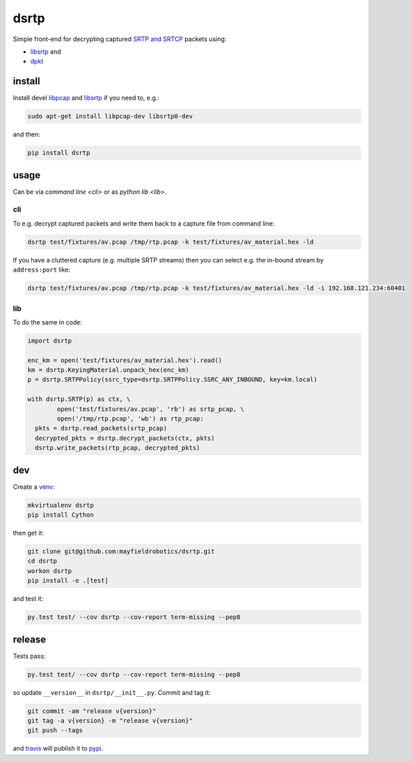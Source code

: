 =====
dsrtp
=====

.. image:: https://travis-ci.org/mayfieldrobotics/dsrtp.svg
   :target: https://travis-ci.org/mayfieldrobotics/dsrtp
    
.. image:: https://img.shields.io/pypi/v/dsrtp.svg
   :target: https://pypi.python.org/pypi/dsrtp

Simple front-end for decrypting captured `SRTP and SRTCP <https://www.ietf.org/rfc/rfc3711.txt>`_ packets using:

- `libsrtp <https://github.com/cisco/libsrtp>`_ and 
- `dpkt <https://github.com/kbandla/dpkt>`_

install
-------

Install devel `libpcap <https://github.com/the-tcpdump-group/libpcap>`_ and `libsrtp <https://github.com/cisco/libsrtp>`_ if you need to, e.g.:

.. code:: bash

   sudo apt-get install libpcap-dev libsrtp0-dev
   
and then:

.. code:: bash

   pip install dsrtp

usage
-----

Can be via `command line <cli>` or as `python lib <lib>`.

cli
~~~

To e.g. decrypt captured packets and write them back to a capture file from
command line:

.. code:: bash

   dsrtp test/fixtures/av.pcap /tmp/rtp.pcap -k test/fixtures/av_material.hex -ld

If you have a cluttered capture (e.g. multiple SRTP streams) then you can
select e.g. the in-bound stream by ``address:port`` like:

.. code:: bash

   dsrtp test/fixtures/av.pcap /tmp/rtp.pcap -k test/fixtures/av_material.hex -ld -i 192.168.121.234:60401 

lib
~~~

To do the same in code:

.. code:: python

   import dsrtp
   
   enc_km = open('test/fixtures/av_material.hex').read()
   km = dsrtp.KeyingMaterial.unpack_hex(enc_km)
   p = dsrtp.SRTPPolicy(ssrc_type=dsrtp.SRTPPolicy.SSRC_ANY_INBOUND, key=km.local)
   
   with dsrtp.SRTP(p) as ctx, \
           open('test/fixtures/av.pcap', 'rb') as srtp_pcap, \
           open('/tmp/rtp.pcap', 'wb') as rtp_pcap:
     pkts = dsrtp.read_packets(srtp_pcap)
     decrypted_pkts = dsrtp.decrypt_packets(ctx, pkts)
     dsrtp.write_packets(rtp_pcap, decrypted_pkts)

dev
---

Create a `venv <https://virtualenv.pypa.io/en/latest/>`_:

.. code:: bash

   mkvirtualenv dsrtp
   pip install Cython

then get it:

.. code:: bash

   git clone git@github.com:mayfieldrobotics/dsrtp.git
   cd dsrtp
   workon dsrtp
   pip install -e .[test]

and test it:

.. code:: bash

   py.test test/ --cov dsrtp --cov-report term-missing --pep8

release
-------

Tests pass:

.. code:: bash

   py.test test/ --cov dsrtp --cov-report term-missing --pep8

so update ``__version__`` in ``dsrtp/__init__.py``. Commit and tag it:

.. code:: bash

   git commit -am "release v{version}"
   git tag -a v{version} -m "release v{version}"
   git push --tags

and `travis <https://travis-ci.org/mayfieldrobotics/dsrtp>`_ will publish it to `pypi <https://pypi.python.org/pypi/dsrtp/>`_.
